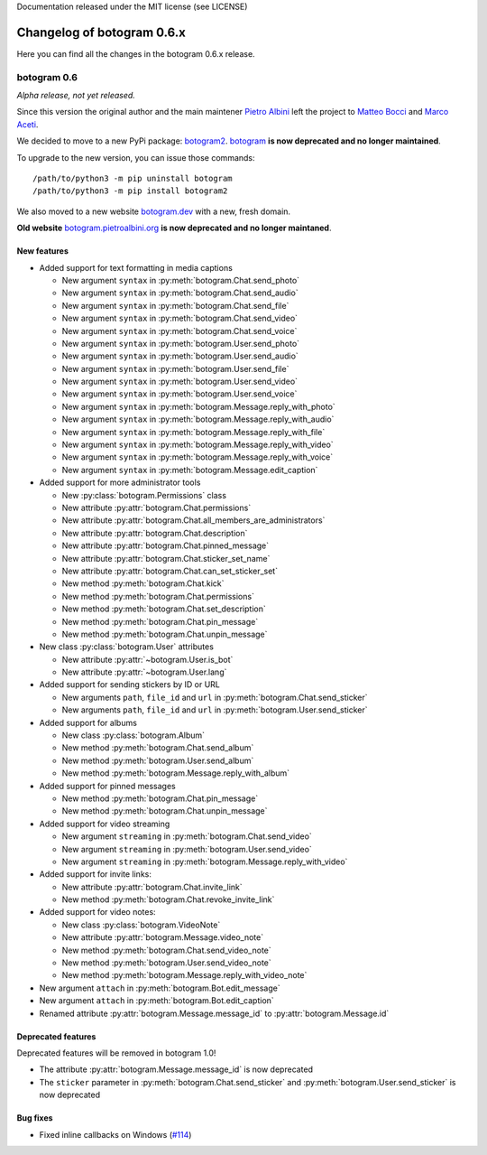 .. Copyright (c) 2015-2019 The Botogram Authors (see AUTHORS)
Documentation released under the MIT license (see LICENSE)

===========================
Changelog of botogram 0.6.x
===========================

Here you can find all the changes in the botogram 0.6.x release.

.. _changelog-0.6:

botogram 0.6
============

*Alpha release, not yet released.*

Since this version the original author and the main maintener `Pietro Albini <https://github.com/pietroalbini>`_
left the project to `Matteo Bocci <https://github.com/matteob99>`_ and `Marco Aceti <https://github.com/MarcoBuster>`_.

We decided to move to a new PyPi package: `botogram2 <https://pypi.org/project/botogram2/>`_.
`botogram <https://pypi.org/project/botogram/>`_ **is now deprecated and no longer maintained**.

To upgrade to the new version, you can issue those commands: ::

    /path/to/python3 -m pip uninstall botogram
    /path/to/python3 -m pip install botogram2


We also moved to a new website `botogram.dev <https://botogram.dev/>`_ with a new, fresh domain.

**Old website** `botogram.pietroalbini.org <https://botogram.pietroalbini.org/>`_ **is now deprecated and no longer maintaned**.


New features
------------

* Added support for text formatting in media captions

  * New argument ``syntax`` in :py:meth:`botogram.Chat.send_photo`
  * New argument ``syntax`` in :py:meth:`botogram.Chat.send_audio`
  * New argument ``syntax`` in :py:meth:`botogram.Chat.send_file`
  * New argument ``syntax`` in :py:meth:`botogram.Chat.send_video`
  * New argument ``syntax`` in :py:meth:`botogram.Chat.send_voice`
  * New argument ``syntax`` in :py:meth:`botogram.User.send_photo`
  * New argument ``syntax`` in :py:meth:`botogram.User.send_audio`
  * New argument ``syntax`` in :py:meth:`botogram.User.send_file`
  * New argument ``syntax`` in :py:meth:`botogram.User.send_video`
  * New argument ``syntax`` in :py:meth:`botogram.User.send_voice`
  * New argument ``syntax`` in :py:meth:`botogram.Message.reply_with_photo`
  * New argument ``syntax`` in :py:meth:`botogram.Message.reply_with_audio`
  * New argument ``syntax`` in :py:meth:`botogram.Message.reply_with_file`
  * New argument ``syntax`` in :py:meth:`botogram.Message.reply_with_video`
  * New argument ``syntax`` in :py:meth:`botogram.Message.reply_with_voice`
  * New argument ``syntax`` in :py:meth:`botogram.Message.edit_caption`

* Added support for more administrator tools

  * New :py:class:`botogram.Permissions` class
  * New attribute :py:attr:`botogram.Chat.permissions`
  * New attribute :py:attr:`botogram.Chat.all_members_are_administrators`
  * New attribute :py:attr:`botogram.Chat.description`
  * New attribute :py:attr:`botogram.Chat.pinned_message`
  * New attribute :py:attr:`botogram.Chat.sticker_set_name`
  * New attribute :py:attr:`botogram.Chat.can_set_sticker_set`
  * New method :py:meth:`botogram.Chat.kick`
  * New method :py:meth:`botogram.Chat.permissions`
  * New method :py:meth:`botogram.Chat.set_description`
  * New method :py:meth:`botogram.Chat.pin_message`
  * New method :py:meth:`botogram.Chat.unpin_message`

* New class :py:class:`botogram.User` attributes

  * New attribute :py:attr:`~botogram.User.is_bot`
  * New attribute :py:attr:`~botogram.User.lang`

* Added support for sending stickers by ID or URL

  * New arguments ``path``, ``file_id`` and ``url`` in :py:meth:`botogram.Chat.send_sticker`
  * New arguments ``path``, ``file_id`` and ``url`` in :py:meth:`botogram.User.send_sticker`

* Added support for albums

  * New class :py:class:`botogram.Album`
  * New method :py:meth:`botogram.Chat.send_album`
  * New method :py:meth:`botogram.User.send_album`
  * New method :py:meth:`botogram.Message.reply_with_album`

* Added support for pinned messages

  * New method :py:meth:`botogram.Chat.pin_message`
  * New method :py:meth:`botogram.Chat.unpin_message`

* Added support for video streaming

  * New argument ``streaming`` in :py:meth:`botogram.Chat.send_video`
  * New argument ``streaming`` in :py:meth:`botogram.User.send_video`
  * New argument ``streaming`` in :py:meth:`botogram.Message.reply_with_video`

* Added support for invite links:

  * New attribute :py:attr:`botogram.Chat.invite_link`
  * New method :py:meth:`botogram.Chat.revoke_invite_link`

* Added support for video notes:

  * New class :py:class:`botogram.VideoNote`
  * New attribute :py:attr:`botogram.Message.video_note`
  * New method :py:meth:`botogram.Chat.send_video_note`
  * New method :py:meth:`botogram.User.send_video_note`
  * New method :py:meth:`botogram.Message.reply_with_video_note`

* New argument ``attach`` in :py:meth:`botogram.Bot.edit_message`

* New argument ``attach`` in :py:meth:`botogram.Bot.edit_caption`

* Renamed attribute :py:attr:`botogram.Message.message_id` to :py:attr:`botogram.Message.id`



Deprecated features
-------------------

Deprecated features will be removed in botogram 1.0!

* The attribute :py:attr:`botogram.Message.message_id` is now deprecated
* The ``sticker`` parameter in :py:meth:`botogram.Chat.send_sticker` and :py:meth:`botogram.User.send_sticker` is now deprecated


Bug fixes
-------------------

* Fixed inline callbacks on Windows (`#114 <https://github.com/python-botogram/botogram/issues/114>`_)
